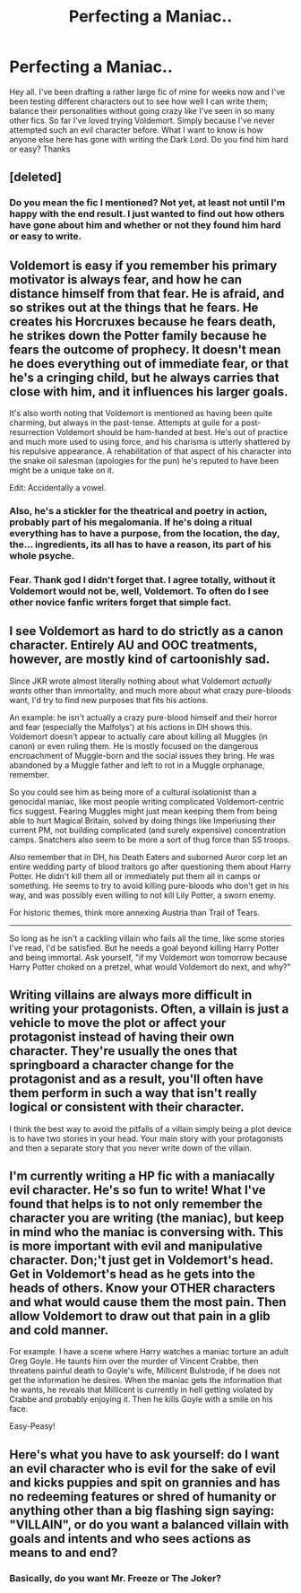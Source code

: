 #+TITLE: Perfecting a Maniac..

* Perfecting a Maniac..
:PROPERTIES:
:Author: Geebo10
:Score: 3
:DateUnix: 1383047874.0
:DateShort: 2013-Oct-29
:END:
Hey all. I've been drafting a rather large fic of mine for weeks now and I've been testing different characters out to see how well I can write them; balance their personalities without going crazy like I've seen in so many other fics. So far I've loved trying Voldemort. Simply because I've never attempted such an evil character before. What I want to know is how anyone else here has gone with writing the Dark Lord. Do you find him hard or easy? Thanks


** [deleted]
:PROPERTIES:
:Score: 3
:DateUnix: 1383076941.0
:DateShort: 2013-Oct-29
:END:

*** Do you mean the fic I mentioned? Not yet, at least not until I'm happy with the end result. I just wanted to find out how others have gone about him and whether or not they found him hard or easy to write.
:PROPERTIES:
:Author: Geebo10
:Score: 1
:DateUnix: 1383216029.0
:DateShort: 2013-Oct-31
:END:


** Voldemort is easy if you remember his primary motivator is always fear, and how he can distance himself from that fear. He is afraid, and so strikes out at the things that he fears. He creates his Horcruxes because he fears death, he strikes down the Potter family because he fears the outcome of prophecy. It doesn't mean he does everything out of immediate fear, or that he's a cringing child, but he always carries that close with him, and it influences his larger goals.

It's also worth noting that Voldemort is mentioned as having been quite charming, but always in the past-tense. Attempts at guile for a post-resurrection Voldemort should be ham-handed at best. He's out of practice and much more used to using force, and his charisma is utterly shattered by his repulsive appearance. A rehabilitation of that aspect of his character into the snake oil salesman (apologies for the pun) he's reputed to have been might be a unique take on it.

Edit: Accidentally a vowel.
:PROPERTIES:
:Author: UraniumKnight
:Score: 2
:DateUnix: 1383130806.0
:DateShort: 2013-Oct-30
:END:

*** Also, he's a stickler for the theatrical and poetry in action, probably part of his megalomania. If he's doing a ritual everything has to have a purpose, from the location, the day, the... ingredients, its all has to have a reason, its part of his whole psyche.
:PROPERTIES:
:Score: 2
:DateUnix: 1383152737.0
:DateShort: 2013-Oct-30
:END:


*** Fear. Thank god I didn't forget that. I agree totally, without it Voldemort would not be, well, Voldemort. To often do I see other novice fanfic writers forget that simple fact.
:PROPERTIES:
:Author: Geebo10
:Score: 1
:DateUnix: 1383216269.0
:DateShort: 2013-Oct-31
:END:


** I see Voldemort as hard to do strictly as a canon character. Entirely AU and OOC treatments, however, are mostly kind of cartoonishly sad.

Since JKR wrote almost literally nothing about what Voldemort /actually wants/ other than immortality, and much more about what crazy pure-bloods want, I'd try to find new purposes that fits his actions.

An example: he isn't actually a crazy pure-blood himself and their horror and fear (especially the Malfolys') at his actions in DH shows this. Voldemort doesn't appear to actually care about killing all Muggles (in canon) or even ruling them. He is mostly focused on the dangerous encroachment of Muggle-born and the social issues they bring. He was abandoned by a Muggle father and left to rot in a Muggle orphanage, remember.

So you could see him as being more of a cultural isolationist than a genocidal maniac, like most people writing complicated Voldemort-centric fics suggest. Fearing Muggles might just mean keeping them from being able to hurt Magical Britain, solved by doing things like Imperiusing their current PM, not building complicated (and surely expensive) concentration camps. Snatchers also seem to be more a sort of thug force than SS troops.

Also remember that in DH, his Death Eaters and suborned Auror corp let an entire wedding party of blood traitors go after questioning them about Harry Potter. He didn't kill them all or immediately put them all in camps or something. He seems to try to avoid killing pure-bloods who don't get in his way, and was possibly even willing to not kill Lily Potter, a sworn enemy.

For historic themes, think more annexing Austria than Trail of Tears.

--------------

So long as he isn't a cackling villain who fails all the time, like some stories I've read, I'd be satisfied. But he needs a goal beyond killing Harry Potter and being immortal. Ask yourself, "if my Voldemort won tomorrow because Harry Potter choked on a pretzel, what would Voldemort do next, and why?"
:PROPERTIES:
:Author: TimeLoopedPowerGamer
:Score: 2
:DateUnix: 1383379645.0
:DateShort: 2013-Nov-02
:END:


** Writing villains are always more difficult in writing your protagonists. Often, a villain is just a vehicle to move the plot or affect your protagonist instead of having their own character. They're usually the ones that springboard a character change for the protagonist and as a result, you'll often have them perform in such a way that isn't really logical or consistent with their character.

I think the best way to avoid the pitfalls of a villain simply being a plot device is to have two stories in your head. Your main story with your protagonists and then a separate story that you never write down of the villain.
:PROPERTIES:
:Author: KwanLi
:Score: 1
:DateUnix: 1383220649.0
:DateShort: 2013-Oct-31
:END:


** I'm currently writing a HP fic with a maniacally evil character. He's so fun to write! What I've found that helps is to not only remember the character you are writing (the maniac), but keep in mind who the maniac is conversing with. This is more important with evil and manipulative character. Don;'t just get in Voldemort's head. Get in Voldemort's head as he gets into the heads of others. Know your OTHER characters and what would cause them the most pain. Then allow Voldemort to draw out that pain in a glib and cold manner.

For example. I have a scene where Harry watches a maniac torture an adult Greg Goyle. He taunts him over the murder of Vincent Crabbe, then threatens painful death to Goyle's wife, Millicent Bulstrode, if he does not get the information he desires. When the maniac gets the information that he wants, he reveals that Millicent is currently in hell getting violated by Crabbe and probably enjoying it. Then he kills Goyle with a smile on his face.

Easy-Peasy!
:PROPERTIES:
:Author: AngryRepublican
:Score: 1
:DateUnix: 1383799063.0
:DateShort: 2013-Nov-07
:END:


** Here's what you have to ask yourself: do I want an evil character who is evil for the sake of evil and kicks puppies and spit on grannies and has no redeeming features or shred of humanity or anything other than a big flashing sign saying: "VILLAIN", or do you want a balanced villain with goals and intents and who sees actions as means to and end?
:PROPERTIES:
:Author: SeraphimNoted
:Score: 1
:DateUnix: 1384456653.0
:DateShort: 2013-Nov-14
:END:

*** Basically, do you want Mr. Freeze or The Joker?
:PROPERTIES:
:Author: SeraphimNoted
:Score: 1
:DateUnix: 1384456724.0
:DateShort: 2013-Nov-14
:END:
